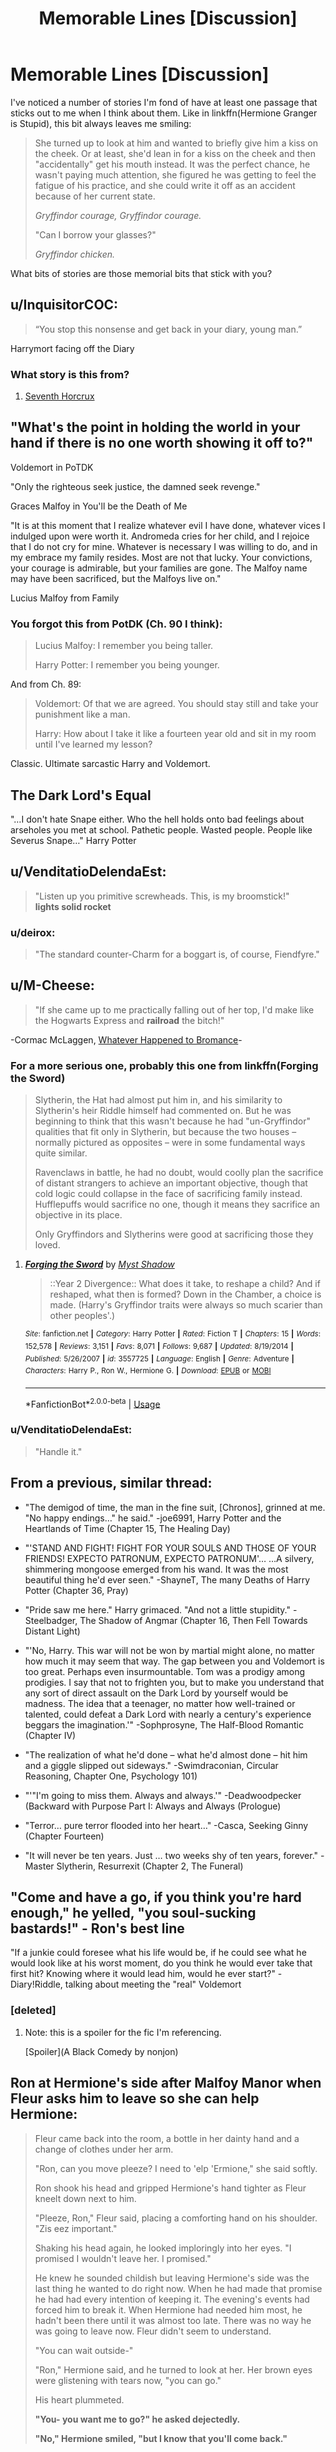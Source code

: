 #+TITLE: Memorable Lines [Discussion]

* Memorable Lines [Discussion]
:PROPERTIES:
:Author: MindForgedManacle
:Score: 15
:DateUnix: 1532917710.0
:DateShort: 2018-Jul-30
:FlairText: Discussion
:END:
I've noticed a number of stories I'm fond of have at least one passage that sticks out to me when I think about them. Like in linkffn(Hermione Granger is Stupid), this bit always leaves me smiling:

#+begin_quote
  She turned up to look at him and wanted to briefly give him a kiss on the cheek. Or at least, she'd lean in for a kiss on the cheek and then "accidentally" get his mouth instead. It was the perfect chance, he wasn't paying much attention, she figured he was getting to feel the fatigue of his practice, and she could write it off as an accident because of her current state.

  /Gryffindor courage, Gryffindor courage./

  "Can I borrow your glasses?"

  /Gryffindor chicken./
#+end_quote

What bits of stories are those memorial bits that stick with you?


** u/InquisitorCOC:
#+begin_quote
  “You stop this nonsense and get back in your diary, young man.”
#+end_quote

Harrymort facing off the Diary
:PROPERTIES:
:Author: InquisitorCOC
:Score: 42
:DateUnix: 1532918910.0
:DateShort: 2018-Jul-30
:END:

*** What story is this from?
:PROPERTIES:
:Author: HarryAugust
:Score: 6
:DateUnix: 1532954931.0
:DateShort: 2018-Jul-30
:END:

**** [[https://www.fanfiction.net/s/10677106/1/Seventh-Horcrux][Seventh Horcrux]]
:PROPERTIES:
:Author: Lakas1236547
:Score: 7
:DateUnix: 1532955477.0
:DateShort: 2018-Jul-30
:END:


** "What's the point in holding the world in your hand if there is no one worth showing it off to?"

Voldemort in PoTDK

"Only the righteous seek justice, the damned seek revenge."

Graces Malfoy in You'll be the Death of Me

"It is at this moment that I realize whatever evil I have done, whatever vices I indulged upon were worth it. Andromeda cries for her child, and I rejoice that I do not cry for mine. Whatever is necessary I was willing to do, and in my embrace my family resides. Most are not that lucky. Your convictions, your courage is admirable, but your families are gone. The Malfoy name may have been sacrificed, but the Malfoys live on."

Lucius Malfoy from Family
:PROPERTIES:
:Author: moomoogoat
:Score: 15
:DateUnix: 1532918206.0
:DateShort: 2018-Jul-30
:END:

*** You forgot this from PotDK (Ch. 90 I think):

#+begin_quote
  Lucius Malfoy: I remember you being taller.

  Harry Potter: I remember you being younger.
#+end_quote

And from Ch. 89:

#+begin_quote
  Voldemort: Of that we are agreed. You should stay still and take your punishment like a man.

  Harry: How about I take it like a fourteen year old and sit in my room until I've learned my lesson?
#+end_quote

Classic. Ultimate sarcastic Harry and Voldemort.
:PROPERTIES:
:Author: XeshTrill
:Score: 13
:DateUnix: 1532921409.0
:DateShort: 2018-Jul-30
:END:


** The Dark Lord's Equal

"...I don't hate Snape either. Who the hell holds onto bad feelings about arseholes you met at school. Pathetic people. Wasted people. People like Severus Snape..." Harry Potter
:PROPERTIES:
:Author: ATRDCI
:Score: 16
:DateUnix: 1532960744.0
:DateShort: 2018-Jul-30
:END:


** u/VenditatioDelendaEst:
#+begin_quote
  "Listen up you primitive screwheads. This, is my broomstick!"\\
  *lights solid rocket*
#+end_quote
:PROPERTIES:
:Author: VenditatioDelendaEst
:Score: 15
:DateUnix: 1532943810.0
:DateShort: 2018-Jul-30
:END:

*** u/deirox:
#+begin_quote
  "The standard counter-Charm for a boggart is, of course, Fiendfyre."
#+end_quote
:PROPERTIES:
:Author: deirox
:Score: 21
:DateUnix: 1532945483.0
:DateShort: 2018-Jul-30
:END:


** u/M-Cheese:
#+begin_quote
  "If she came up to me practically falling out of her top, I'd make like the Hogwarts Express and *railroad* the bitch!"
#+end_quote

-Cormac McLaggen, [[https://www.fanfiction.net/s/5445767/1/Whatever-Happened-to-Bromance][Whatever Happened to Bromance]]-
:PROPERTIES:
:Author: M-Cheese
:Score: 16
:DateUnix: 1532933911.0
:DateShort: 2018-Jul-30
:END:

*** For a more serious one, probably this one from linkffn(Forging the Sword)

#+begin_quote
  Slytherin, the Hat had almost put him in, and his similarity to Slytherin's heir Riddle himself had commented on. But he was beginning to think that this wasn't because he had "un-Gryffindor" qualities that fit only in Slytherin, but because the two houses -- normally pictured as opposites -- were in some fundamental ways quite similar.

  Ravenclaws in battle, he had no doubt, would coolly plan the sacrifice of distant strangers to achieve an important objective, though that cold logic could collapse in the face of sacrificing family instead. Hufflepuffs would sacrifice no one, though it means they sacrifice an objective in its place.

  Only Gryffindors and Slytherins were good at sacrificing those they loved.
#+end_quote
:PROPERTIES:
:Author: M-Cheese
:Score: 15
:DateUnix: 1532934006.0
:DateShort: 2018-Jul-30
:END:

**** [[https://www.fanfiction.net/s/3557725/1/][*/Forging the Sword/*]] by [[https://www.fanfiction.net/u/318654/Myst-Shadow][/Myst Shadow/]]

#+begin_quote
  ::Year 2 Divergence:: What does it take, to reshape a child? And if reshaped, what then is formed? Down in the Chamber, a choice is made. (Harry's Gryffindor traits were always so much scarier than other peoples'.)
#+end_quote

^{/Site/:} ^{fanfiction.net} ^{*|*} ^{/Category/:} ^{Harry} ^{Potter} ^{*|*} ^{/Rated/:} ^{Fiction} ^{T} ^{*|*} ^{/Chapters/:} ^{15} ^{*|*} ^{/Words/:} ^{152,578} ^{*|*} ^{/Reviews/:} ^{3,151} ^{*|*} ^{/Favs/:} ^{8,071} ^{*|*} ^{/Follows/:} ^{9,687} ^{*|*} ^{/Updated/:} ^{8/19/2014} ^{*|*} ^{/Published/:} ^{5/26/2007} ^{*|*} ^{/id/:} ^{3557725} ^{*|*} ^{/Language/:} ^{English} ^{*|*} ^{/Genre/:} ^{Adventure} ^{*|*} ^{/Characters/:} ^{Harry} ^{P.,} ^{Ron} ^{W.,} ^{Hermione} ^{G.} ^{*|*} ^{/Download/:} ^{[[http://www.ff2ebook.com/old/ffn-bot/index.php?id=3557725&source=ff&filetype=epub][EPUB]]} ^{or} ^{[[http://www.ff2ebook.com/old/ffn-bot/index.php?id=3557725&source=ff&filetype=mobi][MOBI]]}

--------------

*FanfictionBot*^{2.0.0-beta} | [[https://github.com/tusing/reddit-ffn-bot/wiki/Usage][Usage]]
:PROPERTIES:
:Author: FanfictionBot
:Score: 1
:DateUnix: 1532934017.0
:DateShort: 2018-Jul-30
:END:


*** u/VenditatioDelendaEst:
#+begin_quote
  "Handle it."
#+end_quote
:PROPERTIES:
:Author: VenditatioDelendaEst
:Score: 5
:DateUnix: 1532943886.0
:DateShort: 2018-Jul-30
:END:


** From a previous, similar thread:

- "The demigod of time, the man in the fine suit, [Chronos], grinned at me. "No happy endings..." he said." -joe6991, Harry Potter and the Heartlands of Time (Chapter 15, The Healing Day)

- "'STAND AND FIGHT! FIGHT FOR YOUR SOULS AND THOSE OF YOUR FRIENDS! EXPECTO PATRONUM, EXPECTO PATRONUM'... ...A silvery, shimmering mongoose emerged from his wand. It was the most beautiful thing he'd ever seen." -ShayneT, The many Deaths of Harry Potter (Chapter 36, Pray)

- "Pride saw me here." Harry grimaced. "And not a little stupidity." -Steelbadger, The Shadow of Angmar (Chapter 16, Then Fell Towards Distant Light)

- "'No, Harry. This war will not be won by martial might alone, no matter how much it may seem that way. The gap between you and Voldemort is too great. Perhaps even insurmountable. Tom was a prodigy among prodigies. I say that not to frighten you, but to make you understand that any sort of direct assault on the Dark Lord by yourself would be madness. The idea that a teenager, no matter how well-trained or talented, could defeat a Dark Lord with nearly a century's experience beggars the imagination.'" -Sophprosyne, The Half-Blood Romantic (Chapter IV)

- "The realization of what he'd done -- what he'd almost done -- hit him and a giggle slipped out sideways." -Swimdraconian, Circular Reasoning, Chapter One, Psychology 101)

- "'"I'm going to miss them. Always and always.'" -Deadwoodpecker (Backward with Purpose Part I: Always and Always (Prologue)

- "Terror... pure terror flooded into her heart..." -Casca, Seeking Ginny (Chapter Fourteen)

- "It will never be ten years. Just ... two weeks shy of ten years, forever." -Master Slytherin, Resurrexit (Chapter 2, The Funeral)
:PROPERTIES:
:Author: blandge
:Score: 8
:DateUnix: 1532925709.0
:DateShort: 2018-Jul-30
:END:


** "Come and have a go, if you think you're hard enough," he yelled, "you soul-sucking bastards!" - Ron's best line

"If a junkie could foresee what his life would be, if he could see what he would look like at his worst moment, do you think he would ever take that first hit? Knowing where it would lead him, would he ever start?" - Diary!Riddle, talking about meeting the "real" Voldemort
:PROPERTIES:
:Author: jpk17041
:Score: 6
:DateUnix: 1532968766.0
:DateShort: 2018-Jul-30
:END:

*** [deleted]
:PROPERTIES:
:Score: 3
:DateUnix: 1532980166.0
:DateShort: 2018-Jul-31
:END:

**** Note: this is a spoiler for the fic I'm referencing.

[Spoiler](A Black Comedy by nonjon)
:PROPERTIES:
:Author: jpk17041
:Score: 2
:DateUnix: 1532980820.0
:DateShort: 2018-Jul-31
:END:


** Ron at Hermione's side after Malfoy Manor when Fleur asks him to leave so she can help Hermione:

#+begin_quote
  Fleur came back into the room, a bottle in her dainty hand and a change of clothes under her arm.

  "Ron, can you move pleeze? I need to 'elp 'Ermione," she said softly.

  Ron shook his head and gripped Hermione's hand tighter as Fleur kneelt down next to him.

  "Pleeze, Ron," Fleur said, placing a comforting hand on his shoulder. "Zis eez important."

  Shaking his head again, he looked imploringly into her eyes. "I promised I wouldn't leave her. I promised."

  He knew he sounded childish but leaving Hermione's side was the last thing he wanted to do right now. When he had made that promise he had had every intention of keeping it. The evening's events had forced him to break it. When Hermione had needed him most, he hadn't been there until it was almost too late. There was no way he was going to leave now. Fleur didn't seem to understand.

  "You can wait outside-"

  "Ron," Hermione said, and he turned to look at her. Her brown eyes were glistening with tears now, "you can go."

  His heart plummeted.

  *"You- you want me to go?" he asked dejectedly.*

  *"No," Hermione smiled, "but I know that you'll come back."*
#+end_quote

- Seven Simple Years by HalfASlug

Ginny destroying the locket:

#+begin_quote
  "Open," he said in Parseltongue. It sprang open, revealing dark brown eyes -- they were not red, but they were cold and hungry for power.

  Ginny stared at it, holding the sword up. Harry repressed the urge to tell her to do it.

  "I have seen your heart, Ginevra Weasley, and it is mine."

  Do it, do it, do it, Harry chanted, but he didn't say it out loud.

  *"No, it isn't," Ginny said quietly. "And I'm Ginny Potter, you arse."*

  Then she swung with all her might, and cleaved the Horcrux and the footstool in two. Harry heard a distant scream, and kicked the broken wood and metal aside, and pulled her into his arms. The sword dropped with a clatter.

  "I am," Harry whispered for her and her alone, "so in love with you."
#+end_quote

- Backwards with Purpose - Deadwoodpecker
:PROPERTIES:
:Author: Pudpop
:Score: 10
:DateUnix: 1532937021.0
:DateShort: 2018-Jul-30
:END:

*** That Ron and Hermione one was perfect, it fit in so well with their relationship
:PROPERTIES:
:Score: 3
:DateUnix: 1532950090.0
:DateShort: 2018-Jul-30
:END:


** Otherwise mediocre Hermione Takes over the World one-shot linkao3([[http://archiveofourown.org/works/682335]]) has this gem:

#+begin_quote
  It was so blindingly obvious, in retrospect, that it stunned her that she had not seen it immediately after the final demise of Voldemort. What had Dumbledore left them? Ronald had been given an indulgence to save him from his own misguided behavior, Harry had been given a relic to encourage his martyrdom, and she - she had been given Dumbledore's own youthful inspiration. Clearly, he had meant her to succeed where he had failed.
#+end_quote
:PROPERTIES:
:Author: turbinicarpus
:Score: 3
:DateUnix: 1532944062.0
:DateShort: 2018-Jul-30
:END:


** "How much more intimidating can you get then hanging a 60 Foot Basilisk skeleton in your hall with the mouth pointed at the Door and nonchalantly saying "Oh, that? I killed that with my friend when I was Twelve""

From the most popular rune based fic [[https://www.fanfiction.net/s/11898648/1/Harry-Potter-and-the-Rune-Stone-Path][Harry Potter and the Rune Stone Path]]
:PROPERTIES:
:Score: 3
:DateUnix: 1533043933.0
:DateShort: 2018-Jul-31
:END:


** Realignment:

#+begin_quote
  Harry: I've fought immortals before.
#+end_quote

Harry Potter and the Defiance of the Hero:

#+begin_quote
  Harry: Just pretend you can't see Death, and he goes away.
#+end_quote

The Changeling:

#+begin_quote
  Tom Riddle: You don't fit his carefully constructed columns of good versus Slytherin. And yet he was the one they suspected.
#+end_quote

Plenty of others, these are just some snippets.
:PROPERTIES:
:Author: XeshTrill
:Score: 4
:DateUnix: 1532921880.0
:DateShort: 2018-Jul-30
:END:


** [[https://www.fanfiction.net/s/8101469/1/][*/Hermione Granger is Stupid/*]] by [[https://www.fanfiction.net/u/971034/Ruinus][/Ruinus/]]

#+begin_quote
  Set during 6th year, Hermione gets help from two people she least expected and realizes she's in love with the wrong guy.
#+end_quote

^{/Site/:} ^{fanfiction.net} ^{*|*} ^{/Category/:} ^{Harry} ^{Potter} ^{*|*} ^{/Rated/:} ^{Fiction} ^{T} ^{*|*} ^{/Chapters/:} ^{19} ^{*|*} ^{/Words/:} ^{154,211} ^{*|*} ^{/Reviews/:} ^{672} ^{*|*} ^{/Favs/:} ^{1,789} ^{*|*} ^{/Follows/:} ^{998} ^{*|*} ^{/Updated/:} ^{12/19/2012} ^{*|*} ^{/Published/:} ^{5/9/2012} ^{*|*} ^{/Status/:} ^{Complete} ^{*|*} ^{/id/:} ^{8101469} ^{*|*} ^{/Language/:} ^{English} ^{*|*} ^{/Genre/:} ^{Romance} ^{*|*} ^{/Characters/:} ^{<Harry} ^{P.,} ^{Hermione} ^{G.>} ^{*|*} ^{/Download/:} ^{[[http://www.ff2ebook.com/old/ffn-bot/index.php?id=8101469&source=ff&filetype=epub][EPUB]]} ^{or} ^{[[http://www.ff2ebook.com/old/ffn-bot/index.php?id=8101469&source=ff&filetype=mobi][MOBI]]}

--------------

*FanfictionBot*^{2.0.0-beta} | [[https://github.com/tusing/reddit-ffn-bot/wiki/Usage][Usage]]
:PROPERTIES:
:Author: FanfictionBot
:Score: 2
:DateUnix: 1532917729.0
:DateShort: 2018-Jul-30
:END:
